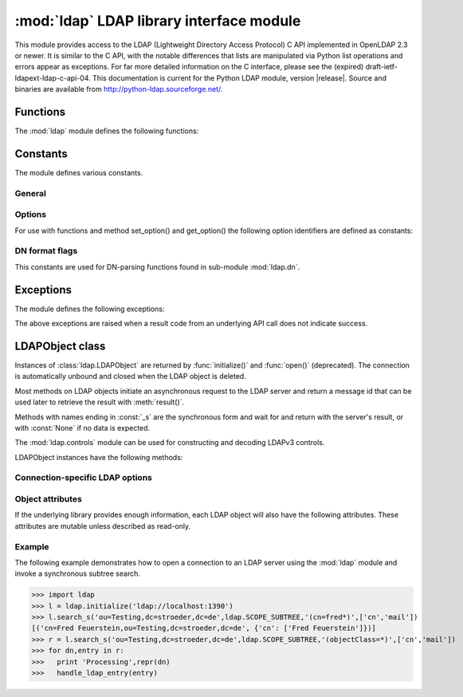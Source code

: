 .. % $Id$
.. % ==== 1. ====
.. % The section prologue.  Give the section a title and provide some
.. % meta-information.  References to the module should use
.. % \refbimodindex, \refstmodindex, \refexmodindex or \refmodindex, as
.. % appropriate.


*****************************************
:mod:`ldap` LDAP library interface module
*****************************************

.. module:: ldap
   :platform: UNIX,Windows
   :synopsis: Access to an underlying LDAP C library.
.. moduleauthor:: python-ldap project <python-ldap-dev@lists.sourceforge.net>


This module provides access to the LDAP  (Lightweight Directory Access Protocol)
C API implemented  in OpenLDAP 2.3 or newer.  It is similar to the C API, with
the notable differences  that lists are manipulated via Python  list operations
and errors appear as exceptions.    For far more detailed information on the C
interface,   please see the (expired) draft-ietf-ldapext-ldap-c-api-04.    This
documentation is current for the Python LDAP module, version  |release|.  Source
and binaries are available from  http://python-ldap.sourceforge.net/.

.. % not standard, in C
.. % Author of the module code;
.. % Leave at least one blank line after this, to simplify ad-hoc tools
.. % that are sometimes used to massage these files.
.. % ==== 2. ====
.. % Give a short overview of what the module does.
.. % If it is platform specific, mention this.
.. % Mention other important restrictions or general operating principles.
.. % ==== 3. ====
.. % List the public functions defined by the module.  Begin with a
.. % standard phrase.  You may also list the exceptions and other data
.. % items defined in the module, insofar as they are important for the
.. % user.


Functions
=========

The :mod:`ldap` module defines the following functions:

.. % ---- 3.1. ----
.. % For each function, use a ``funcdesc'' block.  This has exactly two
.. % parameters (each parameters is contained in a set of curly braces):
.. % the first parameter is the function name (this automatically
.. % generates an index entry); the second parameter is the function's
.. % argument list.  If there are no arguments, use an empty pair of
.. % curly braces.  If there is more than one argument, separate the
.. % arguments with backslash-comma.  Optional parts of the parameter
.. % list are contained in \optional{...} (this generates a set of square
.. % brackets around its parameter).  Arguments are automatically set in
.. % italics in the parameter list.  Each argument should be mentioned at
.. % least once in the description; each usage (even inside \code{...})
.. % should be enclosed in \var{...}.


.. function:: initialize(uri [, trace_level=0 [, trace_file=sys.stdout [, trace_stack_limit=None]]])

   Opens a new connection with an LDAP server, and return an LDAP object
   (see :ref:`ldap-objects`) used to perform operations on that server.  Parameter
   *uri* has to be a valid LDAP URL.
   The optional arguments are for generating debug log information:
   *trace_level* specifies the amount of information being logged,
   *trace_file* specifies a file-like object as target of the debug log and
   *trace_stack_limit* specifies the stack limit of tracebacks in debug log.
   Possible values for *trace_level* are
   :const:`0` for no logging,
   :const:`1` for only logging the method calls with arguments,
   :const:`2` for logging the method calls with arguments and the complete results and 
   :const:`3` for also logging the traceback of method calls.

   .. seealso::

      :rfc:`4516` - Lightweight Directory Access Protocol (LDAP): Uniform Resource Locator

   .. % -> LDAPObject

.. function:: open(host [, port=PORT])

   Opens a new connection with an LDAP server, and return an LDAP object  (see
   :ref:`ldap-objects`) used to perform operations on that server.  *host* is a
   string containing solely the host name. *port*  is an integer specifying the
   port where the LDAP server is  listening (default is 389).  Note: Using this
   function is deprecated.

   .. % -> LDAPObject

.. % %------------------------------------------------------------
.. % % get_option


.. function:: get_option(option)

   This function returns the value of the global option  specified by *option*.

   .. % -> None

.. % %------------------------------------------------------------
.. % % set_option


.. function:: set_option(option, invalue)

   This function sets the value of the global option  specified by *option* to
   *invalue*.

   .. % -> None

.. % ---- 3.2. ----
.. % Data items are described using a ``datadesc'' block.  This has only
.. % one parameter: the item's name.


.. _ldap-constants:

Constants
=========

The module defines various constants.

General
-------

.. data:: PORT

   The assigned TCP port number (389) that LDAP servers listen on.

.. data:: SASL_AVAIL

   Integer where a non-zero value indicates that python-ldap was built with
   support for SASL (Cyrus-SASL).

.. data:: TLS_AVAIL

   Integer where a non-zero value indicates that python-ldap was built with
   support for SSL/TLS (OpenSSL or similar libs).


.. _ldap-options:

Options
-------

.. seealso::

   :manpage:`ldap.conf{5}` and :manpage:`ldap_get_options{3}`


For use with functions and method set_option() and get_option() the
following option identifiers are defined as constants:

.. data:: OPT_API_FEATURE_INFO

.. data:: OPT_API_INFO

.. data:: OPT_CLIENT_CONTROLS

.. data:: OPT_DEBUG_LEVEL

.. data:: OPT_DEREF

   Specifies how alias derefencing is done within the underlying LDAP C lib.

.. data:: OPT_ERROR_STRING

.. data:: OPT_DIAGNOSTIC_MESSAGE

.. data:: OPT_HOST_NAME

.. data:: OPT_MATCHED_DN

.. data:: OPT_NETWORK_TIMEOUT

.. data:: OPT_PROTOCOL_VERSION

.. data:: OPT_REFERRALS

   int specifying whether referrals should be automatically chased within
   the underlying LDAP C lib.

.. data:: OPT_REFHOPLIMIT

.. data:: OPT_RESTART

.. data:: OPT_SERVER_CONTROLS

.. data:: OPT_SIZELIMIT

.. data:: OPT_SUCCESS

.. data:: OPT_TIMELIMIT

.. data:: OPT_TIMEOUT

.. data:: OPT_URI

.. data:: OPT_X_SASL_AUTHCID

.. data:: OPT_X_SASL_AUTHZID

.. data:: OPT_X_SASL_MECH

.. data:: OPT_X_SASL_REALM

.. data:: OPT_X_SASL_SECPROPS

.. data:: OPT_X_SASL_SSF

.. data:: OPT_X_SASL_SSF_EXTERNAL

.. data:: OPT_X_SASL_SSF_MAX

.. data:: OPT_X_SASL_SSF_MIN

.. data:: OPT_X_TLS

.. data:: OPT_X_TLS_ALLOW

.. data:: OPT_X_TLS_CACERTDIR

.. data:: OPT_X_TLS_CACERTFILE

.. data:: OPT_X_TLS_CERTFILE

.. data:: OPT_X_TLS_CIPHER_SUITE

.. data:: OPT_X_TLS_CTX

.. data:: OPT_X_TLS_DEMAND

.. data:: OPT_X_TLS_HARD

.. data:: OPT_X_TLS_KEYFILE

.. data:: OPT_X_TLS_NEVER

.. data:: OPT_X_TLS_RANDOM_FILE

.. data:: OPT_X_TLS_REQUIRE_CERT

.. data:: OPT_X_TLS_TRY


.. _ldap-dn-flags:

DN format flags
----------------

This constants are used for DN-parsing functions found in
sub-module :mod:`ldap.dn`.

.. seealso::

   :manpage:`ldap_str2dn{3}`


.. data:: DN_FORMAT_LDAP

.. data:: DN_FORMAT_LDAPV3

.. data:: DN_FORMAT_LDAPV2

.. data:: DN_FORMAT_DCE

.. data:: DN_FORMAT_UFN

.. data:: DN_FORMAT_AD_CANONICAL

.. data:: DN_FORMAT_MASK

.. data:: DN_PRETTY

.. data:: DN_SKIP

.. data:: DN_P_NOLEADTRAILSPACES

.. data:: DN_P_NOSPACEAFTERRDN

.. data:: DN_PEDANTIC



.. % --- 3.3. ---
.. % Exceptions are described using a ``excdesc'' block.  This has only
.. % one parameter: the exception name.  Exceptions defined as classes in
.. % the source code should be documented using this environment, but
.. % constructor parameters must be ommitted.

.. _ldap-exceptions:

Exceptions
==========

The module defines the following exceptions:

.. exception:: LDAPError

   This is the base class of all execeptions raised by the module :mod:`ldap`.
   Unlike the C interface, errors are not returned as result codes, but
   are instead turned into exceptions, raised as soon an the error condition 
   is detected.

   The exceptions are accompanied by a dictionary possibly
   containing an string value for the key :const:`desc`
   (giving an English description of the error class)
   and/or a string value for the key :const:`info`
   (giving a string containing more information that the server may have sent).

   A third possible field of this dictionary is :const:`matched` and
   is set to a truncated form of the name provided or alias dereferenced
   for the lowest entry (object or alias) that was matched.


.. exception:: ADMINLIMIT_EXCEEDED

.. exception:: AFFECTS_MULTIPLE_DSAS

.. exception:: ALIAS_DEREF_PROBLEM

   A problem was encountered when dereferencing an alias.
   (Sets the :const:`matched` field.)

.. exception:: ALIAS_PROBLEM

   An alias in the directory points to a nonexistent entry.
   (Sets the :const:`matched` field.)

.. exception:: ALREADY_EXISTS

   The entry already exists. E.g. the *dn* specified with :meth:`add()`
   already exists in the DIT.

.. exception:: AUTH_UNKNOWN

   The authentication method specified to :meth:`bind()` is not known.

.. exception:: BUSY

   The DSA is busy.

.. exception:: CLIENT_LOOP

.. exception:: COMPARE_FALSE

   A compare operation returned false.
   (This exception should never be seen because :meth:`compare()` returns
   a boolean result.)

.. exception:: COMPARE_TRUE

   A compare operation returned true.
   (This exception should never be seen because :meth:`compare()` returns
   a boolean result.)

.. exception:: CONFIDENTIALITY_REQUIRED

   Indicates that the session is not protected by a protocol such
   as Transport Layer Security (TLS), which provides session
   confidentiality.

.. exception:: CONNECT_ERROR

.. exception:: CONSTRAINT_VIOLATION

   An attribute value specified or an operation started violates some
   server-side constraint
   (e.g., a postalAddress has too many lines or a line that is too long
   or a password is expired).

.. exception:: CONTROL_NOT_FOUND

.. exception:: DECODING_ERROR

   An error was encountered decoding a result from the LDAP server.

.. exception:: ENCODING_ERROR

   An error was encountered encoding parameters to send to the LDAP server.

.. exception:: FILTER_ERROR

   An invalid filter was supplied to :meth:`search()`
   (e.g. unbalanced parentheses).

.. exception:: INAPPROPRIATE_AUTH

   Inappropriate authentication was specified (e.g. :const:`AUTH_SIMPLE`
   was specified and the entry does not have a userPassword attribute).

.. exception:: INAPPROPRIATE_MATCHING

   Filter type not supported for the specified attribute.

.. exception:: INSUFFICIENT_ACCESS

   The user has insufficient access to perform the operation.

.. exception:: INVALID_CREDENTIALS

   Invalid credentials were presented during :meth:`bind()` or
   :meth:`simple_bind()`.
   (e.g., the wrong password).

.. exception:: INVALID_DN_SYNTAX

   A syntactically invalid DN was specified. (Sets the :const:`matched` field.)

.. exception:: INVALID_SYNTAX

   An attribute value specified by the client did not comply to the
   syntax defined in the server-side schema.

.. exception:: IS_LEAF

   The object specified is a leaf of the diretcory tree.
   Sets the :const:`matched` field of the exception dictionary value.

.. exception:: LOCAL_ERROR

   Some local error occurred. This is usually due to failed memory allocation.

.. exception:: LOOP_DETECT

   A loop was detected.

.. exception:: MORE_RESULTS_TO_RETURN

.. exception:: NAMING_VIOLATION

   A naming violation occurred. This is raised e.g. if the LDAP server
   has constraints about the tree naming.

.. exception:: NO_OBJECT_CLASS_MODS

   Modifying the objectClass attribute as requested is not allowed
   (e.g. modifying structural object class of existing entry).

.. exception:: NOT_ALLOWED_ON_NONLEAF

   The operation is not allowed on a non-leaf object.

.. exception:: NOT_ALLOWED_ON_RDN

   The operation is not allowed on an RDN.

.. exception:: NOT_SUPPORTED

.. exception:: NO_MEMORY

.. exception:: NO_OBJECT_CLASS_MODS

   Object class modifications are not allowed.

.. exception:: NO_RESULTS_RETURNED

.. exception:: NO_SUCH_ATTRIBUTE

   The attribute type specified does not exist in the entry.

.. exception:: NO_SUCH_OBJECT

   The specified object does not exist in the directory.
   Sets the :const:`matched` field of the exception dictionary value.

.. exception:: OBJECT_CLASS_VIOLATION

   An object class violation occurred when the LDAP server checked
   the data sent by the client against the server-side schema
   (e.g. a "must" attribute was missing in the entry data).

.. exception:: OPERATIONS_ERROR

   An operations error occurred.

.. exception:: OTHER

   An unclassified error occurred.

.. exception:: PARAM_ERROR

   An ldap routine was called with a bad parameter.

.. exception:: PARTIAL_RESULTS

   Partial results only returned. This exception is raised if
   a referral is received when using LDAPv2.
   (This exception should never be seen with LDAPv3.)

.. exception:: PROTOCOL_ERROR

   A violation of the LDAP protocol was detected.

.. exception:: RESULTS_TOO_LARGE

   The result does not fit into a UDP packet. This happens only when using
   UDP-based CLDAP (connection-less LDAP) which is not supported anyway.

.. exception:: SASL_BIND_IN_PROGRESS

.. exception:: SERVER_DOWN

   The  LDAP  library  can't  contact the LDAP server.

.. exception:: SIZELIMIT_EXCEEDED

   An LDAP size limit was exceeded.
   This could be due to a ``sizelimit`` configuration on the LDAP server.

.. exception:: STRONG_AUTH_NOT_SUPPORTED

   The LDAP server does not support strong authentication.

.. exception:: STRONG_AUTH_REQUIRED

   Strong authentication is required  for the operation.

.. exception:: TIMELIMIT_EXCEEDED

   An LDAP time limit was exceeded.

.. exception:: TIMEOUT

   A timelimit was exceeded while waiting for a result from the server.

.. exception:: TYPE_OR_VALUE_EXISTS

   An  attribute  type or attribute value specified already 
   exists in the entry.

.. exception:: UNAVAILABLE

   The DSA is unavailable.

.. exception:: UNAVAILABLE_CRITICAL_EXTENSION

   Indicates that the LDAP server was unable to satisfy a request
   because one or more critical extensions were not available. Either
   the server does not support the control or the control is not appropriate
   for the operation type.

.. exception:: UNDEFINED_TYPE

   An attribute type used is not defined in the server-side schema.

.. exception:: UNWILLING_TO_PERFORM

   The  DSA is  unwilling to perform the operation.

.. exception:: USER_CANCELLED

   The operation was cancelled via the :meth:`abandon()` method.

The above exceptions are raised when a result code from an underlying API
call does not indicate success.


.. % ---- 3.4. ----
.. % Other standard environments:
.. %
.. %  classdesc       - Python classes; same arguments are funcdesc
.. %  methoddesc      - methods, like funcdesc but has an optional parameter 
.. %            to give the type name: \begin{methoddesc}[mytype]{name}{args
.. %            By default, the type name will be the name of the
.. %            last class defined using classdesc.  The type name
.. %            is required if the type is implemented in C (because 
.. %            there's no classdesc) or if the class isn't directly 
.. %            documented (if it's private).
.. %  memberdesc      - data members, like datadesc, but with an optional
.. %            type name like methoddesc.


.. _ldap-objects:

LDAPObject class
================

.. % This label is generally useful for referencing this section, but is
.. % also used to give a filename when generating HTML.

.. %\noindent

Instances of :class:`ldap.LDAPObject` are returned by :func:`initialize()`
and :func:`open()` (deprecated). The connection is automatically unbound
and closed  when the LDAP object is deleted.

Most methods on LDAP objects initiate an asynchronous request to the
LDAP server and return a message id that can be used later to retrieve
the result with :meth:`result()`.

Methods with names ending in :const:`_s` are the synchronous form 
and wait for and return with the server's result, or with
:const:`None` if no data is expected.

The :mod:`ldap.controls` module can be used for constructing and
decoding LDAPv3 controls.

LDAPObject instances have the following methods:

.. %%------------------------------------------------------------
.. %% abandon
.. method:: LDAPObject.abandon(msgid)

.. method:: LDAPObject.abandon_ext(msgid [, serverctrls=None [, clientctrls=None]])

   Abandons an LDAP operation in progress without waiting for a LDAP response.
   The *msgid* argument should be the message ID of an outstanding LDAP
   operation as returned by the asynchronous methods :meth:`search()`, :meth:`modify()`, etc. 
   The caller can expect that the result of an abandoned operation will not be
   returned from a future call to :meth:`result()`.


.. %%------------------------------------------------------------
.. %% add
.. method:: LDAPObject.add(dn, modlist)

   .. % -> int

.. method:: LDAPObject.add_s(dn, modlist)

   .. % -> None

.. method:: LDAPObject.add_ext(dn, modlist [, serverctrls=None [, clientctrls=None]]) 

   .. % -> int

.. method:: LDAPObject.add_ext_s(dn, modlist [, serverctrls=None [, clientctrls=None]])

   ..  % -> None

   Performs an LDAP add operation. The *dn* argument is the distinguished
   name (DN) of the entry to add, and *modlist* is a list of attributes to be
   added. The modlist is similar the one passed to :meth:`modify()`, except that the
   operation integer is omitted from the tuples in modlist. You might want to
   look into sub-module \refmodule{ldap.modlist} for generating the modlist.

   The asynchronous methods :meth:`add()` and :meth:`add_ext()`
   return the message ID of the initiated request.
   

.. %%------------------------------------------------------------
.. %% bind
.. method:: LDAPObject.bind(who, cred, method)

   .. % -> int

.. method:: LDAPObject.bind_s(who, cred, method)

   .. % -> None

.. method:: LDAPObject.simple_bind([who='' [, cred='']])

   .. % -> int

.. method:: LDAPObject.simple_bind_s([who='' [, cred='']])

   ..  % -> None

   After an LDAP object is created, and before any other operations can be
   attempted over the connection, a bind operation must be performed.

   This method attempts to bind with the LDAP server using 
   either simple authentication, or Kerberos (if available).
   The first and most general method, :meth:`bind()`,
   takes a third parameter, *method* which can currently solely
   be :const:`AUTH_SIMPLE`.
   

.. %%------------------------------------------------------------
.. %% sasl_interactive_bind_s
.. method:: LDAPObject.sasl_interactive_bind_s(who, auth)

   .. % -> None

   This call is used to bind to the directory with a SASL bind request.


.. %%------------------------------------------------------------
.. %% cancel
.. method:: LDAPObject.cancel( cancelid, [, serverctrls=None [, clientctrls=None]])

   Send cancels extended operation for an LDAP operation specified by *cancelid*.
   The *cancelid* should be the message id of an outstanding LDAP operation as returned
   by the asynchronous methods search(), modify() etc.  The caller
   can expect that the result of an abandoned operation will not be
   returned from a future call to :meth:`result()`.
   In opposite to :meth:`abandon()` this extended operation gets an result from
   the server and thus should be preferred if the server supports it.

   :rfc:`3909` - Lightweight Directory Access Protocol (LDAP): Cancel Operation


.. %%------------------------------------------------------------
.. %% compare
.. method:: LDAPObject.compare(dn, attr, value)

   .. % -> int

.. method:: LDAPObject.compare_s(dn, attr, value)

   .. % -> tuple

.. method:: LDAPObject.compare_ext(dn, attr, value [, serverctrls=None [, clientctrls=None]])

   .. % -> int

.. method:: LDAPObject.compare_ext_s(dn, attr, value [, serverctrls=None [, clientctrls=None]])

   .. % -> tuple

   Perform an LDAP comparison between the attribute named *attr* of 
   entry *dn*, and the value *value*. The synchronous forms
   returns :const:`0` for false, or :const:`1` for true.
   The asynchronous forms returns the message ID of the initiated request, 
   and the result of the asynchronous compare can be obtained using 
   :meth:`result()`.  

   Note that the asynchronous technique yields the answer
   by raising the exception objects :exc:`ldap.COMPARE_TRUE` or
   :exc:`ldap.COMPARE_FALSE`.

   .. note::
   
      A design fault in the LDAP API prevents *value* 
      from containing nul characters.

.. %%------------------------------------------------------------
.. %% delete
.. method:: LDAPObject.delete(dn)

   .. % -> int

.. method::  LDAPObject.delete_s(dn)

   .. % -> None

.. method:: LDAPObject.delete_ext(dn [, serverctrls=None [, clientctrls=None]])

   .. % -> int

.. method:: LDAPObject.delete_ext_s(dn [, serverctrls=None [, clientctrls=None]])

   .. % -> None

   Performs an LDAP delete operation on *dn*. The asynchronous form
   returns the message id of the initiated request, and the result can be obtained
   from a subsequent call to :meth:`result()`.


.. %%------------------------------------------------------------
.. %% modify
.. method:: LDAPObject.modify(dn, modlist)

   .. % -> int

.. method:: LDAPObject.modify_s(dn, modlist)

   .. % -> None

.. method:: LDAPObject.modify_ext(dn, modlist [, serverctrls=None [, clientctrls=None]])

   .. % -> int

.. method:: LDAPObject.modify_ext_s(dn, modlist [, serverctrls=None [, clientctrls=None]])

   .. % -> None

   Performs an LDAP modify operation on an entry's attributes. 
   The *dn* argument is the distinguished name (DN) of the entry to modify,
   and *modlist* is a list of modifications to make to that entry.

   Each element in the list *modlist* should be a tuple of the form 
   *(mod_op,mod_type,mod_vals)*,
   where *mod_op* indicates the operation (one of :const:`MOD_ADD`, 
   :const:`MOD_DELETE`, or :const:`MOD_REPLACE`),
   *mod_type* is a string indicating the attribute type name, and 
   *mod_vals* is either a string value or a list of string values to add, 
   delete or replace respectively.  For the delete operation, *mod_vals*
   may be :const:`None` indicating that all attributes are to be deleted.

   The asynchronous methods :meth:`modify()` and :meth:`modify_ext()`
   return the message ID of the initiated request.

   You might want to look into sub-module :mod:`ldap.modlist` for
   generating *modlist*.


.. %%------------------------------------------------------------
.. %% modrdn
.. method:: LDAPObject.modrdn(dn, newrdn [, delold=1])

   .. %-> int


.. method::  LDAPObject.modrdn_s(dn, newrdn [, delold=1)

   .. % -> None

   Perform a ``modify RDN`` operation, (i.e. a renaming operation).
   These routines take *dn* (the DN of the entry whose RDN is to be changed,
   and *newrdn*, the new RDN to give to the entry. The optional parameter
   *delold* is used to specify whether the old RDN should be kept as an
   attribute of the entry or not.
   The asynchronous version returns the initiated message id.

   This operation is emulated by :meth:`rename()` and :meth:`rename_s()` methods
   since the modrdn2* routines in the C library are deprecated.


.. %%------------------------------------------------------------
.. %% passwd
.. method:: LDAPObject.passwd(user, oldpw, newpw [, serverctrls=None [, clientctrls=None]])

   .. %-> int

.. method:: LDAPObject.passwd_s(user, oldpw, newpw [, serverctrls=None [, clientctrls=None]])

   .. % -> None

   Perform a ``LDAP Password Modify Extended Operation`` operation
   on the entry specified by *user*.
   The old password in *oldpw* is replaced with the new
   password in *newpw* by a LDAP server supporting this operation.

   The asynchronous version returns the initiated message id.

   .. seealso::

      :rfc:`3062` - LDAP Password Modify Extended Operation



.. %%------------------------------------------------------------
.. %% rename
.. method:: LDAPObject.rename(dn, newrdn [, newsuperior=None [, delold=1]])

   ..  %-> int


.. method:: LDAPObject.rename_s(dn, newrdn [, newsuperior=None [, delold=1]])

   ..  % -> None

   Perform a ``Rename`` operation, (i.e. a renaming operation).
   These routines take *dn* (the DN of the entry whose RDN is to be changed,
   and *newrdn*, the new RDN to give to the entry.
   The optional parameter *newsuperior* is used to specify
   a new parent DN for moving an entry in the tree
   (not all LDAP servers support this).
   The optional parameter *delold* is used to specify
   whether the old RDN should be kept as an attribute of the entry or not.


.. %%------------------------------------------------------------
.. %% result
.. method:: LDAPObject.result([msgid=RES_ANY [, all=1 [, timeout=-1]]])

   .. % -> 2-tuple

   This method is used to wait for and return the result of an operation
   previously initiated by one of the LDAP *asynchronous* operations
   (eg :meth:`search()`, :meth:`modify()`, etc.) 

   The *msgid* parameter is the integer identifier returned by that method. 
   The identifier is guaranteed to be unique across an LDAP session,
   and tells the :meth:`result()` method to request the result of that
   specific operation.

   If a result is desired from any one of the in-progress operations,
   *msgid* should be specified as the constant :const:`RES_ANY`
   and the method :meth:`result2()` should be used instead.

   The *all* parameter only has meaning for :meth:`search()` responses
   and is used to select whether a single entry of the search
   response should be returned, or to wait for all the results
   of the search before returning.

   A search response is made up of zero or more search entries
   followed by a search result. If *all* is 0, search entries will
   be returned one at a time as they come in, via separate calls
   to :meth:`result()`. If all is 1, the search response will be returned
   in its entirety, i.e. after all entries and the final search
   result have been received.

   For *all* set to 0, result tuples
   trickle in (with the same message id), and with the result types
   :const:`RES_SEARCH_ENTRY` and :const:`RES_SEARCH_REFERENCE`,
   until the final result which has a result type of :const:`RES_SEARCH_RESULT`
   and a (usually) empty data field.  When all is set to 1, only one result is returned,
   with a result type of RES_SEARCH_RESULT, and all the result tuples
   listed in the data field.

   The *timeout* parameter is a limit on the number of seconds that the
   method will wait for a response from the server. 
   If *timeout* is negative (which is the default),
   the method will wait indefinitely for a response.
   The timeout can be expressed as a floating-point value, and
   a value of :const:`0` effects a poll.
   If a timeout does occur, a :exc:`ldap.TIMEOUT` exception is raised,
   unless polling, in which case ``(None, None)`` is returned.

   The :meth:`result()` method returns a tuple of the form 
   ``(result-type, result-data)``.
   The first element, ``result-type`` is a string, being one of
   these module constants:
   :const:`RES_BIND`, :const:`RES_SEARCH_ENTRY`,
   :const:`RES_SEARCH_REFERENCE`, :const:`RES_SEARCH_RESULT`, 
   :const:`RES_MODIFY`, :const:`RES_ADD`, :const:`RES_DELETE`, 
   :const:`RES_MODRDN`, or :const:`RES_COMPARE`.

   If *all* is :const:`0`, one response at a time is returned on
   each call to :meth:`result()`, with termination indicated by 
   ``result-data`` being an empty list.

   See :meth:`search()` for a description of the search result's 
   ``result-data``, otherwise the ``result-data`` is normally meaningless.



.. %%------------------------------------------------------------
.. %% result2
.. method:: LDAPObject.result2([msgid=RES_ANY [, all=1 [, timeout=-1]]])

   .. % -> 3-tuple

   This method behaves almost exactly like :meth:`result()`. But
   it returns a 3-tuple also containing the message id of the
   outstanding LDAP operation a particular result message belongs
   to. This is especially handy if one needs to dispatch results
   obtained with ``msgid=``:const:`RES_ANY` to several consumer
   threads which invoked a particular LDAP operation.


.. %%------------------------------------------------------------
.. %% result3
.. method:: LDAPObject.result3([msgid=RES_ANY [, all=1 [, timeout=-1]]])

   .. % -> 4-tuple

   This method behaves almost exactly like :meth:`result2()`. But it
   returns an extra item in the tuple, the decoded server controls.


.. %%------------------------------------------------------------
.. %% search
.. method:: LDAPObject.search(base, scope [,filterstr='(objectClass=*)' [, attrlist=None [, attrsonly=0]]])
   
   ..  %->int

.. method:: LDAPObject.search_s(base, scope [,filterstr='(objectClass=*)' [, attrlist=None [, attrsonly=0]]])

   .. %->list|None

.. method:: LDAPObject.search_st(base, scope [,filterstr='(objectClass=*)' [, attrlist=None [, attrsonly=0 [, timeout=-1]]]])

.. method:: LDAPObject.search_ext(base, scope [,filterstr='(objectClass=*)' [, attrlist=None [, attrsonly=0 [, serverctrls=None [, clientctrls=None [, timeout=-1 [, sizelimit=0]]]]]]])

   ..  %->int

.. method:: LDAPObject.search_ext_s(base, scope [,filterstr='(objectClass=*)' [, attrlist=None [, attrsonly=0 [, serverctrls=None [, clientctrls=None [, timeout=-1 [, sizelimit=0]]]]]]])

   .. %->list|None

   Perform an LDAP search operation, with *base* as the DN of the entry
   at which to start the search, *scope* being one of 
   :const:`SCOPE_BASE` (to search the object itself), 
   :const:`SCOPE_ONELEVEL` (to search the object's immediate children), or
   :const:`SCOPE_SUBTREE` (to search the object and all its descendants).

   The *filterstr* argument is a string representation of the filter to apply in
   the search.

   .. seealso:: 

      :rfc:`4515` - Lightweight Directory Access Protocol (LDAP): String Representation of Search Filters.


   Each result tuple is of the form ``(dn, attrs)``, 
   where *dn* is a string containing the DN (distinguished name) of the
   entry, and *attrs* is a dictionary containing the attributes associated
   with the entry. The keys of *attrs* are strings, and the associated
   values are lists of strings.

   The DN in *dn* is automatically extracted using the underlying libldap
   function :cfunc:`ldap_get_dn()`, which may raise an exception if the
   DN is malformed.

   If *attrsonly* is non-zero, the values of *attrs* will be meaningless
   (they are not transmitted in the result).

   The retrieved attributes can be limited with the *attrlist* parameter.
   If *attrlist* is :const:`None`, all the attributes of each entry are returned.

   *serverctrls* not implemented yet.

   *clientctrls* not implemented yet.

   The synchronous form with timeout, :meth:`search_st()` or :meth:`search_ext_s()`,
   will block for at most *timeout* seconds (or indefinitely if *timeout*
   is negative). A :exc:`ldap.TIMEOUT` exception is raised if no result is received
   within the specified time.

   The amount of search results retrieved can be limited with the
   *sizelimit* parameter when using :meth:`search_ext()`
   or :meth:`search_ext_s()` (client-side search limit). If non-zero
   not more than *sizelimit* results are returned by the server.



.. %%------------------------------------------------------------
.. %% start_tls_s
.. method:: LDAPObject.start_tls_s()

   .. % -> None    

    Negotiate TLS with server. The ``version`` attribute must have been
    set to :const:`VERSION3` (which it is by default) before calling this method.
    If TLS could not be started an exception will be raised.

   .. seealso::

      :rfc:`2830` - Lightweight Directory Access Protocol (v3): Extension for Transport Layer Security



.. %%------------------------------------------------------------
.. %% unbind
.. method:: LDAPObject.unbind()

   .. % -> int

.. method:: LDAPObject.unbind_s()

   .. % -> None

.. method:: LDAPObject.unbind_ext([, serverctrls=None [, clientctrls=None]])

   .. % -> int

.. method:: LDAPObject.unbind_ext_s([, serverctrls=None [, clientctrls=None]])

   .. % -> None

   This call is used to unbind from the directory, terminate the
   current association, and free resources. Once called, the connection to the
   LDAP server is closed and the LDAP object is marked invalid.
   Further invocation of methods on the object will yield exceptions.

   These methods are all synchronous in nature.


.. %%------------------------------------------------------------
.. %% whoami_s
.. method:: LDAPObject.whoami_s()

   .. % -> string

   This synchronous method implements the LDAP "Who Am I?"
   extended operation.

   It is useful for finding out to find out which identity
   is assumed by the LDAP server after a SASL bind.

   .. seealso::

      :rfc:`4532` - Lightweight Directory Access Protocol (LDAP) "Who am I?" Operation


Connection-specific LDAP options
--------------------------------

.. %%------------------------------------------------------------
.. %% get_option
.. method:: LDAPObject.get_option(option)

   .. % -> None

   This method returns the value of the LDAPObject option
   specified by *option*.


.. %%------------------------------------------------------------
.. %% set_option
.. method:: LDAPObject.set_option(option, invalue)

   .. % -> None

   This method sets the value of the LDAPObject option
   specified by *option* to *invalue*.


.. %%------------------------------------------------------------
.. %% manage_dsa_it
.. method:: LDAPObject.manage_dsa_it(enable, [, critical=0])

   .. %-> None

   Enables or disables manageDSAit mode
   according to the specified integer flag *enable*. The
   integer flag *critical* specifies if the use of this extended
   control is marked critical.

   .. seealso::

      :rfc:`3296` - Named Subordinate References in
                    Lightweight Directory Access Protocol (LDAP) Directories

   .. note::

      This method is somewhat immature and might vanish in future versions
      if full support for extended controls will be implemented. You have been
      warned!


Object attributes
-----------------

If the underlying library provides enough information,
each LDAP object will also have the following attributes.
These attributes are mutable unless described as read-only.

.. %%------------------------------------------------------------
.. %% deref
.. attribute:: LDAPObject.deref

   .. % -> int

   Controls whether aliases are automatically dereferenced.
   This must be one of :const:`DEREF_NEVER`, :const:`DEREF_SEARCHING`, :const:`DEREF_FINDING`,
   or :const:`DEREF_ALWAYS`.
   This option is mapped to option constant :const:`OPT_DEREF`
   and used in the underlying OpenLDAP lib.


.. %%------------------------------------------------------------
.. %% network_timeout
.. attribute:: LDAPObject.network_timeout

   .. % -> int

   Limit on waiting for a network response, in seconds. 
   Defaults to :const:`NO_LIMIT`.
   This option is mapped to option constant :const:`OPT_NETWORK_TIMEOUT`
   and used in the underlying OpenLDAP lib.


.. %%------------------------------------------------------------
.. %% protocol_version
.. attribute:: LDAPObject.protocol_version

   .. % -> int

   Version of LDAP in use (either :const:`VERSION2` for LDAPv2
   or :const:`VERSION3` for LDAPv3).
   This option is mapped to option constant :const:`OPT_PROTOCOL_VERSION`
   and used in the underlying OpenLDAP lib.

   .. note::

      It is highly recommended to set the protocol version after establishing
      a LDAP connection with :func:`initialize()` and before submitting
      the first request.
      

.. %%------------------------------------------------------------
.. %% sizelimit
.. attribute:: LDAPObject.sizelimit

   .. % -> int

   Limit on size of message to receive from server. 
   Defaults to :const:`NO_LIMIT`.
   This option is mapped to option constant :const:`OPT_SIZELIMIT`
   and used in the underlying OpenLDAP lib. Its use is deprecated
   in favour of *sizelimit* parameter when using :meth:`search_ext()`.


.. %%------------------------------------------------------------
.. %% timelimit
.. attribute:: LDAPObject.timelimit

   .. % -> int

   Limit on waiting for any response, in seconds. 
   Defaults to :const:`NO_LIMIT`.
   This option is mapped to option constant :const:`OPT_TIMELIMIT`
   and used in the underlying OpenLDAP lib. Its use is deprecated
   in favour of using *timeout*.


.. %%------------------------------------------------------------
.. %% timeout
.. attribute:: LDAPObject.timeout

   .. % -> int

   Limit on waiting for any response, in seconds. 
   Defaults to :const:`NO_LIMIT`.
   This option is used in the wrapper module.


.. % ==== 4. ====
.. % Now is probably a good time for a complete example.  (Alternatively,
.. % an example giving the flavor of the module may be given before the
.. % detailed list of functions.)

.. _ldap-example:

Example
--------

The following example demonstrates how to open a connection to an
LDAP server using the :mod:`ldap` module and invoke a synchronous
subtree search.

>>> import ldap
>>> l = ldap.initialize('ldap://localhost:1390')
>>> l.search_s('ou=Testing,dc=stroeder,dc=de',ldap.SCOPE_SUBTREE,'(cn=fred*)',['cn','mail'])
[('cn=Fred Feuerstein,ou=Testing,dc=stroeder,dc=de', {'cn': ['Fred Feuerstein']})]
>>> r = l.search_s('ou=Testing,dc=stroeder,dc=de',ldap.SCOPE_SUBTREE,'(objectClass=*)',['cn','mail'])
>>> for dn,entry in r:
>>>   print 'Processing',repr(dn)
>>>   handle_ldap_entry(entry)


.. % ==== 5. ====
.. % If your module defines new object types (for a built-in module) or
.. % classes (for a module written in Python), you should list the
.. % methods and instance variables (if any) of each type or class in a
.. % separate subsection.

